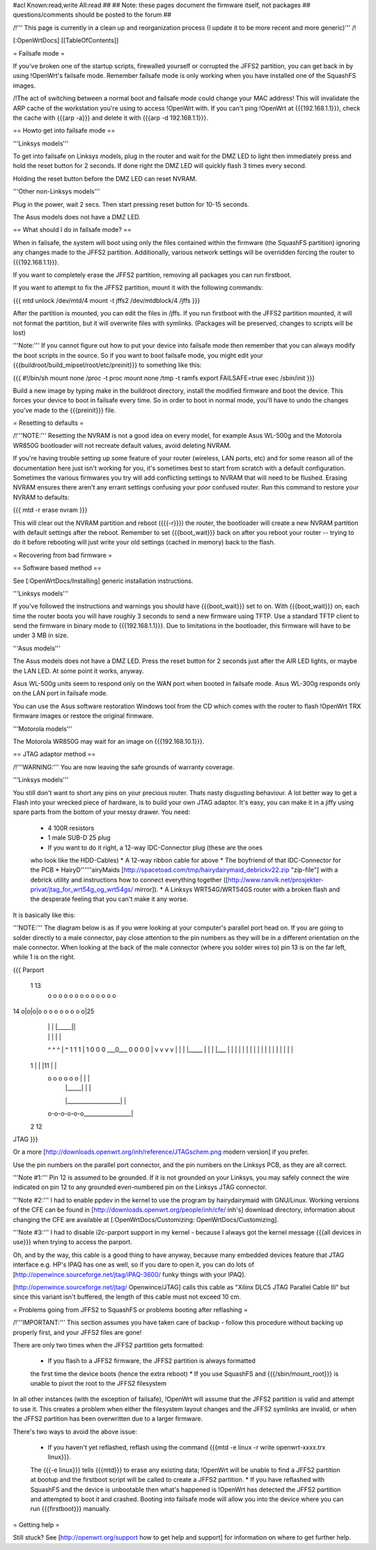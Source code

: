 #acl Known:read,write All:read
##
## Note: these pages document the firmware itself, not packages
##       questions/comments should be posted to the forum
##


/!\ ''' This page is currently in a clean up and reorganization process (I update it to
be more recent and more generic)''' /!\


[:OpenWrtDocs]
[[TableOfContents]]


= Failsafe mode =

If you've broken one of the startup scripts, firewalled yourself or corrupted
the JFFS2 partition, you can get back in by using !OpenWrt's failsafe mode. Remember
failsafe mode is only working when you have installed one of the SquashFS images.

/!\ The act of switching between a normal boot and failsafe mode could change
your MAC address! This will invalidate the ARP cache of the workstation you're
using to access !OpenWrt with.  If you can't ping !OpenWrt at {{{192.168.1.1}}},
check the cache with {{{arp -a}}} and delete it with {{{arp -d 192.168.1.1}}}.


== Howto get into failsafe mode ==

'''Linksys models'''

To get into failsafe on Linksys models, plug in the router and wait for the DMZ
LED to light then immediately press and hold the reset button for 2 seconds. If
done right the DMZ LED will quickly flash 3 times every second.

Holding the reset button before the DMZ LED can reset NVRAM.

'''Other non-Linksys models'''

Plug in the power, wait 2 secs. Then start pressing reset button for 10-15 seconds.

The Asus models does not have a DMZ LED.


== What should I do in failsafe mode? ==

When in failsafe, the system will boot using only the files contained within
the firmware (the SquashFS partition) ignoring any changes made to the JFFS2
partition. Additionally, various network settings will be overridden forcing
the router to {{{192.168.1.1}}}.

If you want to completely erase the JFFS2 partition, removing all packages you
can run firstboot.

If you want to attempt to fix the JFFS2 partition, mount it with the following
commands:

{{{
mtd unlock /dev/mtd/4
mount -t jffs2 /dev/mtdblock/4 /jffs
}}}

After the partition is mounted, you can edit the files in /jffs. If you run
firstboot with the JFFS2 partition mounted, it will not format the partition,
but it will overwrite files with symlinks. (Packages will be preserved, changes
to scripts will be lost)

'''Note:''' If you cannot figure out how to put your device into failsafe mode
then remember that you can always modify the boot scripts in the source. So if
you want to boot failsafe mode, you might edit your
{{{buildroot/build_mipsel/root/etc/preinit}}} to something like this:

{{{
#!/bin/sh
mount none /proc -t proc
mount none /tmp -t ramfs
export FAILSAFE=true
exec /sbin/init
}}}

Build a new image by typing make in the buildroot directory, install the
modified firmware and boot the device. This forces your device to boot in
failsafe every time. So in order to boot in normal mode, you'll have to undo
the changes you've made to the {{{preinit}}} file.



= Resetting to defaults =

/!\ '''NOTE:''' Resetting the NVRAM is not a good idea on every model, for
example Asus WL-500g and the Motorola WR850G bootloader will not recreate
default values, avoid deleting NVRAM.

If you're having trouble setting up some feature of your router (wireless, LAN
ports, etc) and for some reason all of the documentation here just isn't
working for you, it's sometimes best to start from scratch with a default
configuration. Sometimes the various firmwares you try will add conflicting
settings to NVRAM that will need to be flushed. Erasing NVRAM ensures there
aren't any errant settings confusing your poor confused router. Run this command
to restore your NVRAM to defaults:

{{{
mtd -r erase nvram
}}}

This will clear out the NVRAM partition and reboot ({{{-r}}}) the router, the
bootloader will create a new NVRAM partition with default settings after the
reboot. Remember to set {{{boot_wait}}} back on after you reboot your router --
trying to do it before rebooting will just write your old settings (cached in
memory) back to the flash.


= Recovering from bad firmware =

== Software based method ==

See [:OpenWrtDocs/Installing] generic installation instructions.

'''Linksys models'''

If you've followed the instructions and warnings you should have {{{boot_wait}}}
set to on. With {{{boot_wait}}} on, each time the router boots you will have
roughly 3 seconds to send a new firmware using TFTP. Use a standard TFTP client
to send the firmware in binary mode to {{{192.168.1.1}}}. Due to limitations in
the bootloader, this firmware will have to be under 3 MB in size.

'''Asus models'''

The Asus models does not have a DMZ LED. Press the reset button for 2 seconds just
after the AIR LED lights, or maybe the LAN LED. At some point it works, anyway.

Asus WL-500g units seem to respond only on the WAN port when booted in failsafe
mode. Asus WL-300g responds only on the LAN port in failsafe mode.

You can use the Asus software restoration Windows tool from the CD which comes with
the router to flash !OpenWrt TRX firmware images or restore the original firmware.

'''Motorola models'''

The Motorola WR850G may wait for an image on {{{192.168.10.1}}}.


== JTAG adaptor method ==

/!\ '''WARNING:''' You are now leaving the safe grounds of warranty coverage.

'''Linksys models'''

You still don't want to short any pins on your precious router. Thats nasty
disgusting behaviour. A lot better way to get a Flash into your wrecked piece
of hardware, is to build your own JTAG adaptor. It's easy, you can make it in a
jiffy using spare parts from the bottom of your messy drawer. You need:

 * 4 100R resistors
 * 1 male SUB-D 25 plug
 * If you want to do it right, a 12-way IDC-Connector plug (these are the ones
 who look like the HDD-Cables)
 * A 12-way ribbon cable for above
 * The boyfriend of that IDC-Connector for the PCB
 * HairyD''''''airyMaids
 [http://spacetoad.com/tmp/hairydairymaid_debrickv22.zip "zip-file"] with a
 debrick utility and instructions how to connect everything together
 ([http://www.ranvik.net/prosjekter-privat/jtag_for_wrt54g_og_wrt54gs/ mirror]).
 * A Linksys WRT54G/WRT54GS router with a broken flash and the desperate feeling
 that you can't make it any worse.

It is basically like this:

'''NOTE:''' The diagram below is as if you were looking at your computer's
parallel port head on. If you are going to solder directly to a male connector,
pay close attention to the pin numbers as they will be in a different
orientation on the male connector. When looking at the back of the male
connector (where you solder wires to) pin 13 is on the far left, while 1 is on
the right.

{{{
Parport
 1                          13
  o o o o o o o o o o o o o
14 o|o|o|o o o o o o o o o|25
    | | |          |_____||
    | | |             |   |
    ^ ^ ^             |   ^
    1 1 1             |   1
    0 0 0             \___0___
    0 0 0                 0   |
    v v v                 v   |
    | | |_____            |   |
    | |___    |           |   |
    |     |   |           |   |
    |     |   |           |   |
    |     |   |           |   |
 1  |     |   |11         |   |
  o o o o o o |           |   |
      | |_____|           |   |
      |___________________|   |
  o-o-o-o-o-o_________________|
 2            12
JTAG
}}}

Or a more [http://downloads.openwrt.org/inh/reference/JTAGschem.png modern version]
if you prefer.

Use the pin numbers on the parallel port connector, and the pin numbers on
the Linksys PCB, as they are all correct.

'''Note #1:''' Pin 12 is assumed to be grounded. If it is not grounded on your Linksys,
you may safely connect the wire indicated on pin 12 to any grounded even-numbered pin on
the Linksys JTAG connector.

'''Note #2:''' I had to enable ppdev in the kernel to use the program by hairydairymaid
with GNU/Linux. Working versions of the CFE can be found in
[http://downloads.openwrt.org/people/inh/cfe/ inh's] download directory, information about
changing the CFE are available at [:OpenWrtDocs/Customizing: OpenWrtDocs/Customizing].

'''Note #3:''' I had to disable i2c-parport support in my kernel - because I always got
the kernel message {{{all devices in use}}} when trying to access the parport.

Oh, and by the way, this cable is a good thing to have anyway, because many
embedded devices feature that JTAG interface e.g. HP's IPAQ has one as well, so
if you dare to open it, you can do lots of
[http://openwince.sourceforge.net/jtag/iPAQ-3600/ funky things with your IPAQ].

[http://openwince.sourceforge.net/jtag/ Openwince/JTAG] calls this cable as
"Xilinx DLC5 JTAG Parallel Cable III" but since this variant isn't buffered,
the length of this cable must not exceed 10 cm.


= Problems going from JFFS2 to SquashFS or problems booting after reflashing =

/!\ '''IMPORTANT:'''  This section assumes you have taken care of backup - follow
this procedure without backing up properly first, and your JFFS2 files are
gone!

There are only two times when the JFFS2 partition gets formatted:

 * If you flash to a JFFS2 firmware, the JFFS2 partition is always formatted
 the first time the device boots (hence the extra reboot)
 * If you use SquashFS and {{{/sbin/mount_root}}} is unable to pivot the root to
 the JFFS2 filesystem

In all other instances (with the exception of failsafe), !OpenWrt will assume
that the JFFS2 partition is valid and attempt to use it. This creates a problem
when either the filesystem layout changes and the JFFS2 symlinks are invalid,
or when the JFFS2 partition has been overwritten due to a larger firmware.

There's two ways to avoid the above issue:

 * If you haven't yet reflashed, reflash using the command {{{mtd -e linux -r write openwrt-xxxx.trx linux}}}.
 The {{{-e linux}}} tells {{{mtd}}} to erase any existing data; !OpenWrt will be
 unable to find a JFFS2 partition at bootup  and the firstboot script will be
 called to create a JFFS2 partition.
 * If you have reflashed with SquashFS and the device is unbootable then what's
 happened is !OpenWrt has detected the JFFS2 partition and attempted to boot it
 and crashed. Booting into failsafe mode will allow you into the device where
 you can run {{{firstboot}}} manually.


= Getting help =

Still stuck? See [http://openwrt.org/support how to get help and support] for
information on where to get further help.
